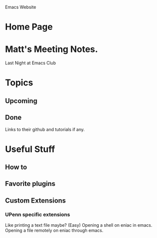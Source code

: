 Emacs Website

* Home Page
* Matt's Meeting Notes. 
  Last Night at Emacs Club
* Topics 
** Upcoming
** Done
   Links to their github and tutorials if any.
* Useful Stuff
** How to
** Favorite plugins
** Custom Extensions
*** UPenn specific extensions
	Like printing a text file maybe? (Easy)
	Opening a shell on eniac in emacs.
	Opening a file remotely on eniac through emacs.
	
